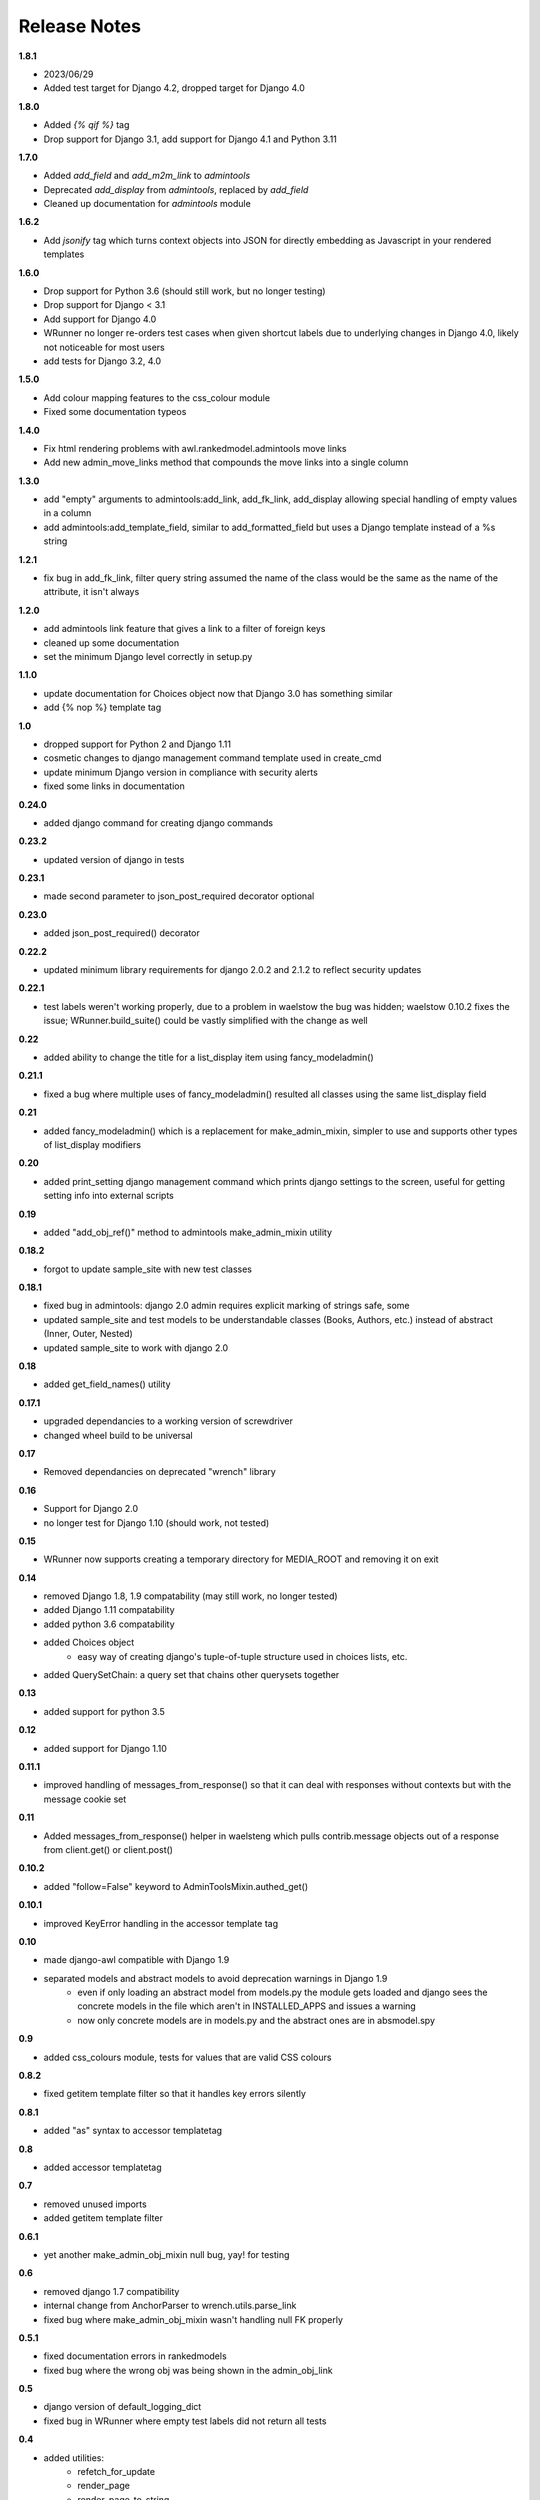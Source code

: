 #############
Release Notes
#############

**1.8.1**

* 2023/06/29
* Added test target for Django 4.2, dropped target for Django 4.0

**1.8.0**

* Added `{% qif %}` tag
* Drop support for Django 3.1, add support for Django 4.1 and Python 3.11

**1.7.0**

* Added `add_field` and `add_m2m_link` to `admintools`
* Deprecated `add_display` from `admintools`, replaced by `add_field`
* Cleaned up documentation for `admintools` module

**1.6.2**

* Add `jsonify` tag which turns context objects into JSON for directly
  embedding as Javascript in your rendered templates

**1.6.0**

* Drop support for Python 3.6 (should still work, but no longer testing)
* Drop support for Django < 3.1
* Add support for Django 4.0
* WRunner no longer re-orders test cases when given shortcut labels due to
  underlying changes in Django 4.0, likely not noticeable for most users
* add tests for Django 3.2, 4.0

**1.5.0**

* Add colour mapping features to the css_colour module
* Fixed some documentation typeos

**1.4.0**

* Fix html rendering problems with awl.rankedmodel.admintools move links
* Add new admin_move_links method that compounds the move links into a single
  column

**1.3.0**

* add "empty" arguments to admintools:add_link, add_fk_link, add_display
  allowing special handling of empty values in a column
* add admintools:add_template_field, similar to add_formatted_field but uses a
  Django template instead of a %s string

**1.2.1**

* fix bug in add_fk_link, filter query string assumed the name of the class
  would be the same as the name of the attribute, it isn't always

**1.2.0**

* add admintools link feature that gives a link to a filter of foreign keys
* cleaned up some documentation
* set the minimum Django level correctly in setup.py

**1.1.0**

* update documentation for Choices object now that Django 3.0 has something
  similar
* add {% nop %} template tag

**1.0**

* dropped support for Python 2 and Django 1.11
* cosmetic changes to django management command template used in create_cmd
* update minimum Django version in compliance with security alerts
* fixed some links in documentation

**0.24.0**

* added django command for creating django commands

**0.23.2**

* updated version of django in tests

**0.23.1**

* made second parameter to json_post_required decorator optional

**0.23.0**

* added json_post_required() decorator

**0.22.2**

* updated minimum library requirements for django 2.0.2 and 2.1.2 to reflect
  security updates

**0.22.1**

* test labels weren't working properly, due to a problem in waelstow the
  bug was hidden; waelstow 0.10.2 fixes the issue; WRunner.build_suite()
  could be vastly simplified with the change as well

**0.22**

* added ability to change the title for a list_display item using
  fancy_modeladmin()

**0.21.1**

* fixed a bug where multiple uses of fancy_modeladmin() resulted all classes
  using the same list_display field

**0.21**

* added fancy_modeladmin() which is a replacement for make_admin_mixin,
  simpler to use and supports other types of list_display modifiers

**0.20**

* added print_setting django management command which prints django settings
  to the screen, useful for getting setting info into external scripts

**0.19**

* added "add_obj_ref()" method to admintools make_admin_mixin utility

**0.18.2**

* forgot to update sample_site with new test classes

**0.18.1**

* fixed bug in admintools: django 2.0 admin requires explicit marking of
  strings safe, some
* updated sample_site and test models to be understandable classes (Books,
  Authors, etc.) instead of abstract (Inner, Outer, Nested)
* updated sample_site to work with django 2.0

**0.18**

* added get_field_names() utility

**0.17.1**

* upgraded dependancies to a working version of screwdriver
* changed wheel build to be universal

**0.17**

* Removed dependancies on deprecated "wrench" library

**0.16**

* Support for Django 2.0
* no longer test for Django 1.10 (should work, not tested)

**0.15**

* WRunner now supports creating a temporary directory for MEDIA_ROOT and
  removing it on exit

**0.14**

* removed Django 1.8, 1.9 compatability (may still work, no longer tested)
* added Django 1.11 compatability
* added python 3.6 compatability
* added Choices object
    * easy way of creating django's tuple-of-tuple structure used in choices
      lists, etc.
* added QuerySetChain: a query set that chains other querysets together

**0.13**

* added support for python 3.5

**0.12**

* added support for Django 1.10

**0.11.1**

* improved handling of messages_from_response() so that it can deal with
  responses without contexts but with the message cookie set

**0.11**

* Added messages_from_response() helper in waelsteng which pulls
  contrib.message objects out of a response from client.get() or client.post()

**0.10.2**

* added "follow=False" keyword to AdminToolsMixin.authed_get()

**0.10.1**

* improved KeyError handling in the accessor template tag

**0.10**

* made django-awl compatible with Django 1.9
* separated models and abstract models to avoid deprecation warnings in Django 1.9
    * even if only loading an abstract model from models.py the module gets
      loaded and django sees the concrete models in the file which aren't in
      INSTALLED_APPS and issues a warning
    * now only concrete models are in models.py and the abstract ones are in
      absmodel.spy

**0.9**

* added css_colours module, tests for values that are valid CSS colours

**0.8.2**

* fixed getitem template filter so that it handles key errors silently

**0.8.1**

* added "as" syntax to accessor templatetag

**0.8**

* added accessor templatetag

**0.7**

* removed unused imports
* added getitem template filter

**0.6.1**

* yet another make_admin_obj_mixin null bug, yay! for testing

**0.6**

* removed django 1.7 compatibility
* internal change from AnchorParser to wrench.utils.parse_link
* fixed bug where make_admin_obj_mixin wasn't handling null FK properly

**0.5.1**

* fixed documentation errors in rankedmodels
* fixed bug where the wrong obj was being shown in the admin_obj_link

**0.5**

* django version of default_logging_dict
* fixed bug in WRunner where empty test labels did not return all tests

**0.4**

* added utilities:
    * refetch_for_update
    * render_page
    * render_page_to_string
* added model classes:
    * Counter
    * Lock
* added model abstract class:
    * ValidatingMixin
* re-ogranized testing structure to deal with migrations needed from the
  addition of the new concrete model classes

**0.3**

* added context processor extra_context

**0.2**

* added a new DiscoverRunner implementation: WRunner

**0.1**

* initial commit to pypi
